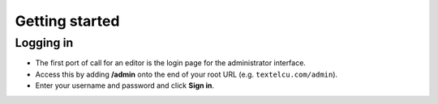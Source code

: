 Getting started
~~~~~~~~~~~~~~~

Logging in
__________

* The first port of call for an editor is the login page for the administrator interface.
* Access this by adding **/admin** onto the end of your root URL (e.g. ``textelcu.com/admin``).
* Enter your username and password and click **Sign in**.

.. image:: _static/images/screen01_login.png
